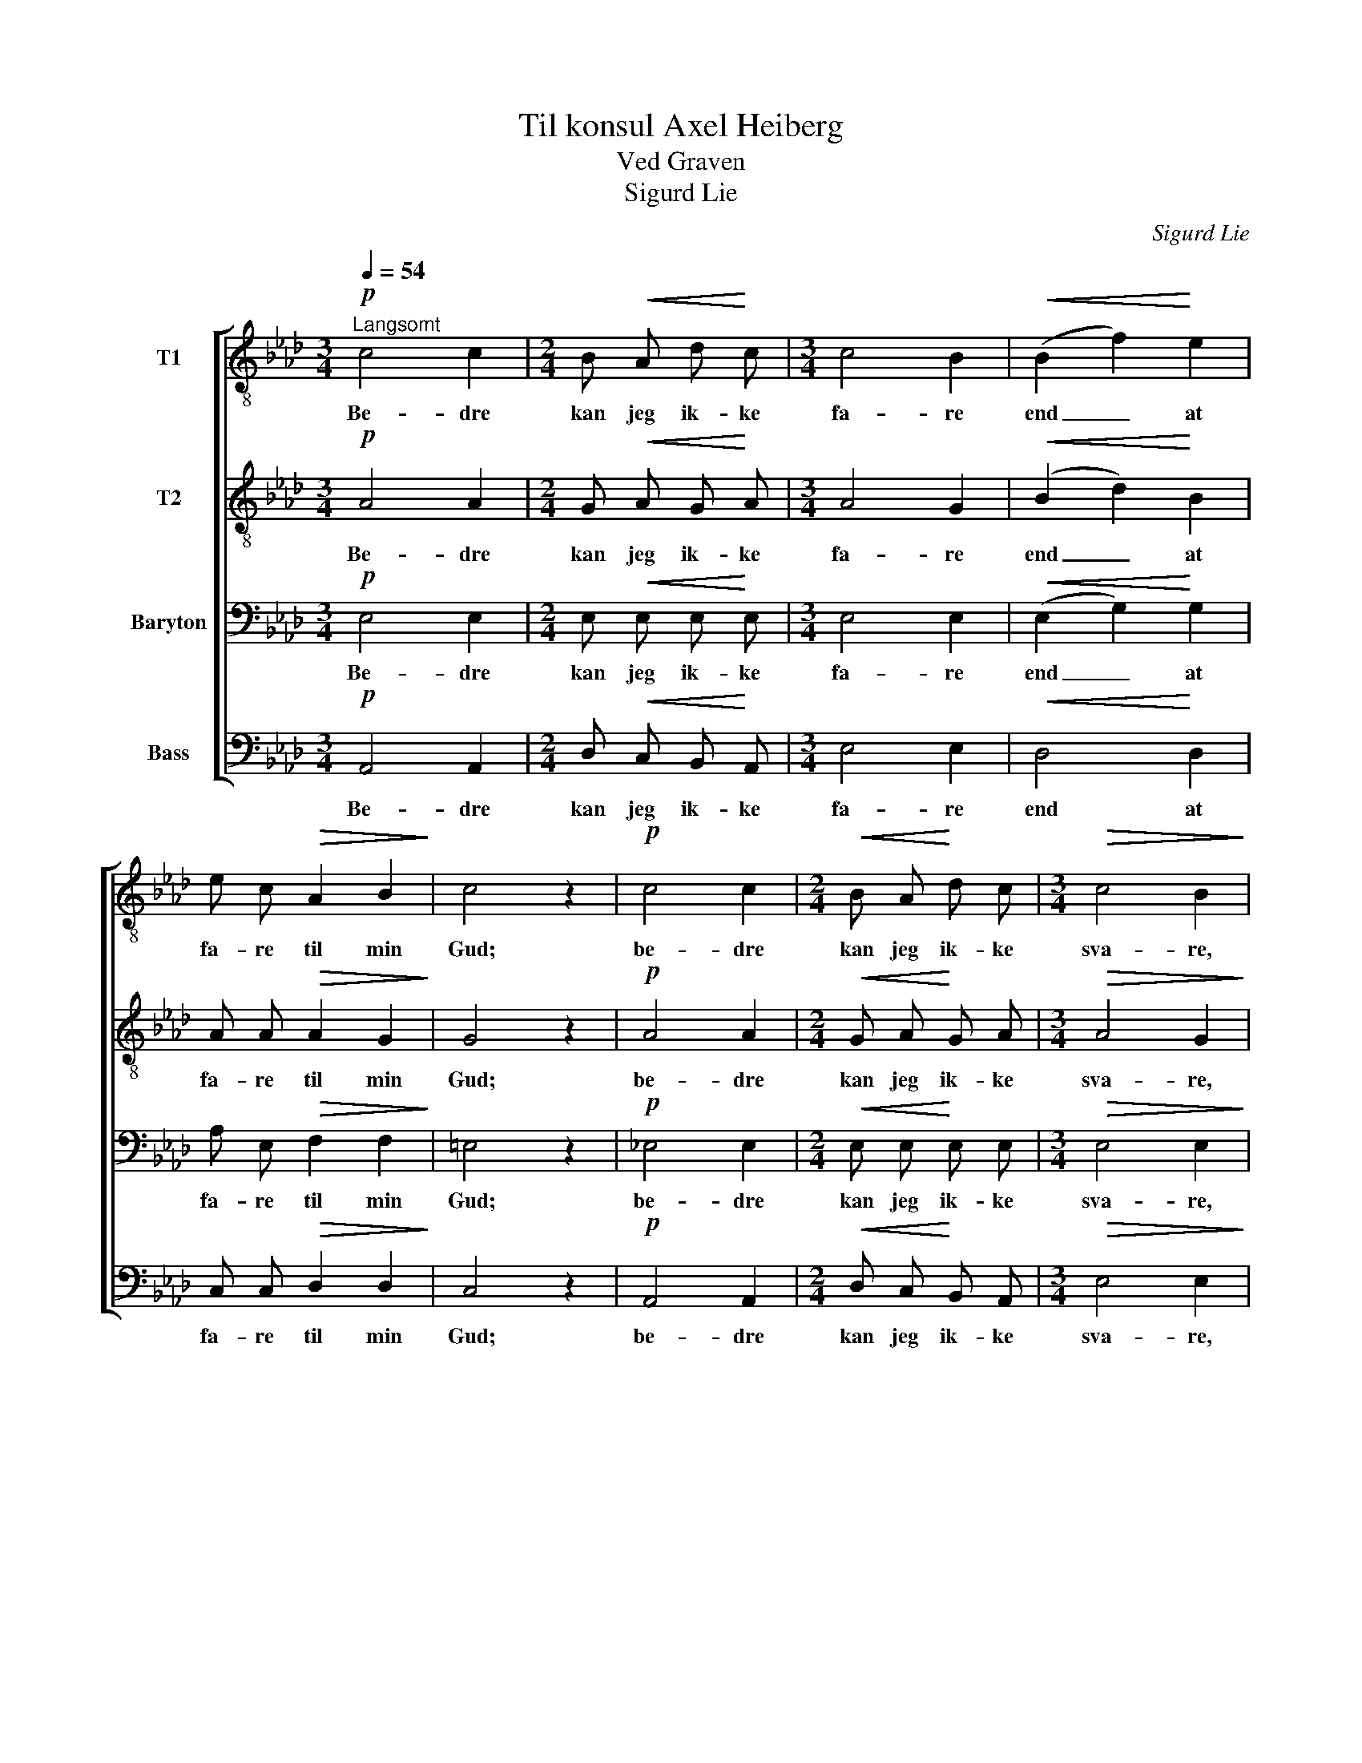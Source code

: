 X:1
T:Til konsul Axel Heiberg
T:Ved Graven
T:Sigurd Lie
C:Sigurd Lie
Z:Andres Aas
%%score [ 1 2 3 4 ]
L:1/8
Q:1/4=54
M:3/4
K:Ab
V:1 treble-8 nm="T1"
V:2 treble-8 nm="T2"
V:3 bass nm="Baryton"
V:4 bass nm="Bass"
V:1
"^Langsomt"!p! c4 c2 |[M:2/4] B!<(! A d!<)! c |[M:3/4] c4 B2 |!<(! (B2 f2)!<)! e2 | %4
w: Be- dre|kan jeg ik- ke|fa- re|end _ at|
 e c!>(! A2 B2!>)! | c4 z2 |!p! c4 c2 |[M:2/4]!<(! B A!<)! d c |[M:3/4]!>(! c4 B2!>)! | %9
w: fa- re til min|Gud;|be- dre|kan jeg ik- ke|sva- re,|
!mf! B4 (c=d) |!<(! (e2 c2)!<)! f2 | e4!>(! =d2 | e4!>)! z2 |!p! B4 B2 | e3 (.e .d .c) | B4 z2 | %16
w: naar jeg _|faar _ ved|dø- den|bud;|end at|jeg er vel be-|red|
!<(! (c2 d2) e2!<)! | f4 B2 | d4 G2 | A4 z2 |] %20
w: og _ vil|gjer- ne|føl- ge|med.|
V:2
!p! A4 A2 |[M:2/4] G!<(! A G!<)! A |[M:3/4] A4 G2 |!<(! (B2 d2)!<)! B2 | A A!>(! A2 G2!>)! | %5
w: Be- dre|kan jeg ik- ke|fa- re|end _ at|fa- re til min|
 G4 z2 |!p! A4 A2 |[M:2/4]!<(! G A!<)! G A |[M:3/4]!>(! A4 G2!>)! |!mf! (F2 A2) A2 | %10
w: Gud;|be- dre|kan jeg ik- ke|sva- re,|naar _ jeg|
!<(! (G2 A2)!<)! c2 | B4!>(! B2 | B4!>)! z2 |!p! G4 G2 | A3 (.A .G .A) | G4 z2 |!<(! A4 A2!<)! | %17
w: faar _ ved|dø- den|bud;|end at|jeg er vel be-|red|og vil|
 A4 A2 | (A2 GF) E2 | E4 z2 |] %20
w: gjer- ne|føl- * * ge|med.|
V:3
!p! E,4 E,2 |[M:2/4] E,!<(! E, E,!<)! E, |[M:3/4] E,4 E,2 |!<(! (E,2 G,2)!<)! G,2 | %4
w: Be- dre|kan jeg ik- ke|fa- re|end _ at|
 A, E,!>(! F,2 F,2!>)! | =E,4 z2 |!p! _E,4 E,2 |[M:2/4]!<(! E, E,!<)! E, E, | %8
w: fa- re til min|Gud;|be- dre|kan jeg ik- ke|
[M:3/4]!>(! E,4 E,2!>)! |!mf! F,4 F,2 |!<(! E,4!<)! A,2 | G,4!>(! F,2 | G,4!>)! z2 |!p! E,4 E,2 | %14
w: sva- re,|naar jeg|faar ved|dø- den|bud;|end at|
 E,3 (.E, .E, .E,) | E,4 z2 |!<(! E,4 _G,2!<)! | F,4 F,2 | B,4 (E,D,) | C,4 z2 |] %20
w: jeg er vel be-|red|og vil|gjer- ne|føl- ge *|med.|
V:4
!p! A,,4 A,,2 |[M:2/4] D,!<(! C, B,,!<)! A,, |[M:3/4] E,4 E,2 |!<(! D,4!<)! D,2 | %4
w: Be- dre|kan jeg ik- ke|fa- re|end at|
 C, C,!>(! D,2 D,2!>)! | C,4 z2 |!p! A,,4 A,,2 |[M:2/4]!<(! D, C,!<)! B,, A,, | %8
w: fa- re til min|Gud;|be- dre|kan jeg ik- ke|
[M:3/4]!>(! E,4 E,2!>)! |!mf! =D,4 (C,=B,,) |!<(! (C,2 A,,2)!<)! A,,2 | B,,4!>(! B,,2 | %12
w: sva- re,|naar jeg _|faar _ ved|dø- den|
 E,4!>)! z2 |!p! E,4 D,2 | C,3 (.C, .B,, .A,,) | E,2 D,2 B,,2 |!<(! A,,2 B,,2 C,2!<)! | D,4 D,2 | %18
w: bud;|end at|jeg er vel be-|red og vil|gjer- ne, vil|gjer- ne|
"_Bedre kan jeg ei forfremmes\nend at dø en salig død;\nbedre kan jeg ikke gjemmes\nend i Herrens haand og skjød\nThi Guds bolig haver fred\ni al overflødighed." E,4 E,2 | %19
w: føl- ge|
 A,,4 z2 |] %20
w: med.|

